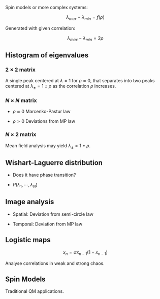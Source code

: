 #+title Meeting 2022 10 25

#+startup: latexpreview

Spin models or more complex systems:

\[\lambda_{max} - \lambda_{min} = f(\rho)\]

Generated with given correlation:

\[\lambda_{max} - \lambda_{min} = 2 \rho\]

** Histogram of eigenvalues

*** \(2 \times 2\) matrix

A single peak centered at \(\lambda = 1\) for \(\rho \approx 0\), that separates into two peaks centered at \(\lambda_{\pm} = 1 \pm \rho\) as the correlation \(\rho\) increases.

*** \(N \times N\) matrix

+ \(\rho \approx 0\)
  Marcenko-Pastur law

+ \(\rho > 0\)
  Deviations from MP law

*** \(N \times 2\) matrix

Mean field analysis may yield \(\lambda_{\pm} = 1 \pm \rho\).


** Wishart-Laguerre distribution

+ Does it have phase transition?

+ \(P(\lambda_1,\cdots,\lambda_N)\)


** Image analysis

+ Spatial: Deviation from semi-circle law

+ Temporal: Deviation from MP law


** Logistic maps

\[x_n = \alpha x_{n-1} (1 - x_{n-1})\]

Analyse correlations in weak and strong chaos.


** Spin Models

Traditional QM applications.
